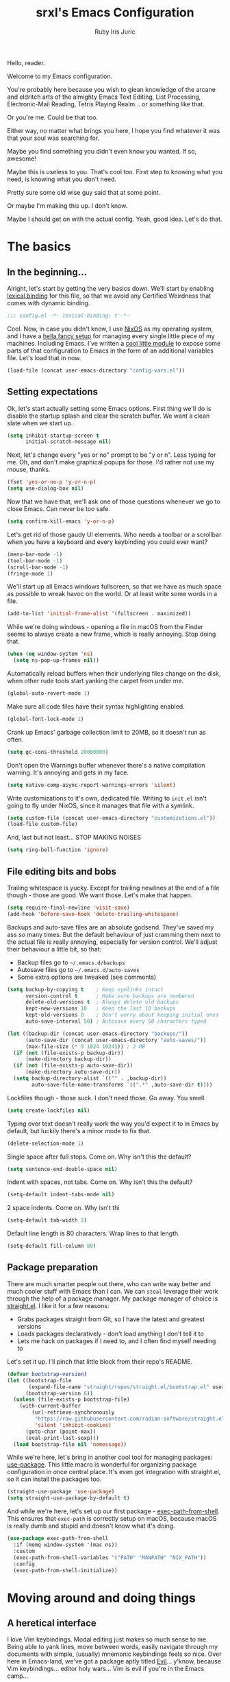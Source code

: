 #+title: srxl's Emacs Configuration
#+author: Ruby Iris Juric
#+email: ruby@srxl.me
#+description: My personal Emacs configuration, as a Literate Org-Mode document
#+startup: overview indent
#+property: header-args :noweb no-export

Hello, reader.

Welcome to my Emacs configuration.

You're probably here because you wish to glean knowledge of the arcane and eldritch arts of the almighty Emacs Text Editing, List Processing, Electronic-Mail Reading, Tetris Playing Realm... or something like that.

Or you're me. Could be that too.

Either way, no matter what brings you here, I hope you find whatever it was that your soul was searching for.

Maybe you find something you didn't even know you wanted. If so, awesome!

Maybe this is useless to you. That's cool too. First step to knowing what you need, is knowing what you don't need.

Pretty sure some old wise guy said that at some point.

Or maybe I'm making this up. I don't know.

Maybe I should get on with the actual config. Yeah, good idea. Let's do that.

* The basics
** In the beginning...
Alright, let's start by getting the very basics down. We'll start by enabling [[https://www.gnu.org/software/emacs/manual/html_node/elisp/Lexical-Binding.html][lexical binding]] for this file, so that we avoid any Certified Weirdness that comes with dynamic binding.
#+begin_src emacs-lisp :tangle yes
  ;;; config.el -*- lexical-binding: t -*-
#+end_src

Cool. Now, in case you didn't know, I use [[https://nixos.org/][NixOS]] as my operating system, and I have a [[https://github.com/Sorixelle/dotfiles/][hella fancy setup]] for managing every single little piece of my machines. Including Emacs. I've written a [[https://github.com/Sorixelle/dotfiles/blob/master/home/modules/emacs.nix][cool little module]] to expose some parts of that configuration to Emacs in the form of an additional variables file. Let's load that in now.
#+begin_src emacs-lisp :tangle yes
  (load-file (concat user-emacs-directory "config-vars.el"))
#+end_src

** Setting expectations
Ok, let's start actually setting some Emacs options. First thing we'll do is disable the startup splash and clear the scratch buffer. We want a clean slate when we start up.
#+begin_src emacs-lisp :tangle yes
  (setq inhibit-startup-screen t
        initial-scratch-message nil)
#+end_src

Next, let's change every "yes or no" prompt to be "y or n". Less typing for me. Oh, and don't make graphical popups for those. I'd rather not use my mouse, thanks.
#+begin_src emacs-lisp :tangle yes
  (fset 'yes-or-no-p 'y-or-n-p)
  (setq use-dialog-box nil)
#+end_src

Now that we have that, we'll ask one of those questions whenever we go to close Emacs. Can never be too safe.
#+begin_src emacs-lisp :tangle yes
  (setq confirm-kill-emacs 'y-or-n-p)
#+end_src

Let's get rid of those gaudy UI elements. Who needs a toolbar or a scrollbar when you have a keyboard and every keybinding you could ever want?
#+begin_src emacs-lisp :tangle yes
  (menu-bar-mode -1)
  (tool-bar-mode -1)
  (scroll-bar-mode -1)
  (fringe-mode 1)
#+end_src

We'll start up all Emacs windows fullscreen, so that we have as much space as possible to wreak havoc on the world. Or at least write some words in a file.
#+begin_src emacs-lisp :tangle yes
  (add-to-list 'initial-frame-alist '(fullscreen . maximized))
#+end_src

While we're doing windows - opening a file in macOS from the Finder seems to always create a new frame, which is really annoying. Stop doing that.
#+begin_src emacs-lisp :tangle yes
  (when (eq window-system 'ns)
    (setq ns-pop-up-frames nil))
#+end_src

Automatically reload buffers when their underlying files change on the disk, when other rude tools start yanking the carpet from under me.
#+begin_src emacs-lisp :tangle yes
  (global-auto-revert-mode 1)
#+end_src

Make sure all code files have their syntax highlighting enabled.
#+begin_src emacs-lisp :tangle yes
  (global-font-lock-mode 1)
#+end_src

Crank up Emacs' garbage collection limit to 20MB, so it doesn't run as often.
#+begin_src emacs-lisp :tangle yes
  (setq gc-cons-threshold 20000000)
#+end_src

Don't open the Warnings buffer whenever there's a native compilation warning. It's annoying and gets in my face.
#+begin_src emacs-lisp :tangle yes
  (setq native-comp-async-report-warnings-errors 'silent)
#+end_src

Write customizations to it's own, dedicated file. Writing to =init.el= isn't going to fly under NixOS, since it manages that file with a symlink.
#+begin_src emacs-lisp :tangle yes
  (setq custom-file (concat user-emacs-directory "customizations.el"))
  (load-file custom-file)
#+end_src

And, last but not least... STOP MAKING NOISES
#+begin_src emacs-lisp :tangle yes
  (setq ring-bell-function 'ignore)
#+end_src

** File editing bits and bobs
Trailing whitespace is yucky. Except for trailing newlines at the end of a file though - those are good. We want those. Let's make that happen.
#+begin_src emacs-lisp :tangle yes
  (setq require-final-newline 'visit-save)
  (add-hook 'before-save-hook 'delete-trailing-whitespace)
#+end_src

Backups and auto-save files are an absolute godsend. They've saved my ass /so/ many times. But the default behaviour of just cramming them next to the actual file is really annoying, especially for version control. We'll adjust their behaviour a little bit, so that:

- Backup files go to =~/.emacs.d/backups=
- Autosave files go to =~/.emacs.d/auto-saves=
- Some extra options are tweaked (see comments)
#+begin_src emacs-lisp :tangle yes
  (setq backup-by-copying t    ; Keep symlinks intact
        version-control t      ; Make sure backups are numbered
        delete-old-versions t  ; Always delete old backups
        kept-new-versions 10   ; Keep the last 10 backups
        kept-old-versions 0    ; Don't worry about keeping initial ones
        auto-save-interval 50) ; Autosave every 50 characters typed

  (let ((backup-dir (concat user-emacs-directory "backups/"))
        (auto-save-dir (concat user-emacs-directory "auto-saves/"))
        (max-file-size (* 5 1024 1024))) ; 2 MB
    (if (not (file-exists-p backup-dir))
        (make-directory backup-dir))
    (if (not (file-exists-p auto-save-dir))
        (make-directory auto-save-dir))
    (setq backup-directory-alist `(("" . ,backup-dir))
          auto-save-file-name-transforms `((".*" ,auto-save-dir t))))
#+end_src

Lockfiles though - those suck. I don't need those. Go away. You smell.
#+begin_src emacs-lisp :tangle yes
  (setq create-lockfiles nil)
#+end_src

Typing over text doesn't really work the way you'd expect it to in Emacs by default, but luckily there's a minor mode to fix that.
#+begin_src emacs-lisp :tangle yes
  (delete-selection-mode 1)
#+end_src

Single space after full stops. Come on. Why isn't this the default?
#+begin_src emacs-lisp :tangle yes
  (setq sentence-end-double-space nil)
#+end_src

Indent with spaces, not tabs. Come on. Why isn't this the default?
#+begin_src emacs-lisp :tangle yes
  (setq-default indent-tabs-mode nil)
#+end_src

2 space indents. Come on. Why isn't thi
#+begin_src emacs-lisp :tangle yes
  (setq-default tab-width 2)
#+end_src

Default line length is 80 characters. Wrap lines to that length.
#+begin_src emacs-lisp :tangle yes
  (setq-default fill-column 80)
#+end_src

** Package preparation
There are much smarter people out there, who can write way better and much cooler stuff with Emacs than I can. We can ~steal~ leverage their work through the help of a package manager. My package manager of choice is [[https://github.com/raxod502/straight.el][straight.el]]. I like it for a few reasons:

- Grabs packages straight from Git, so I have the latest and greatest versions
- Loads packages declaratively - don't load anything I don't tell it to
- Lets me hack on packages if I need to, and I often find myself needing to

Let's set it up. I'll pinch that little block from their repo's README.
#+begin_src emacs-lisp :tangle yes
  (defvar bootstrap-version)
  (let ((bootstrap-file
         (expand-file-name "straight/repos/straight.el/bootstrap.el" user-emacs-directory))
        (bootstrap-version 6))
    (unless (file-exists-p bootstrap-file)
      (with-current-buffer
          (url-retrieve-synchronously
           "https://raw.githubusercontent.com/radian-software/straight.el/develop/install.el"
           'silent 'inhibit-cookies)
        (goto-char (point-max))
        (eval-print-last-sexp)))
    (load bootstrap-file nil 'nomessage))
#+end_src

While we're here, let's bring in another cool tool for managing packages: [[https://github.com/jwiegley/use-package][use-package]]. This little macro is wonderful for organizing package configuration in once central place. It's even got integration with straight.el, so it can install the packages too.
#+begin_src emacs-lisp :tangle yes
  (straight-use-package 'use-package)
  (setq straight-use-package-by-default t)
#+end_src

And while we're here, let's set up our first package - [[https://github.com/purcell/exec-path-from-shell][exec-path-from-shell]]. This ensures that =exec-path= is correctly setup on macOS, because macOS is really dumb and stupid and doesn't know what it's doing.
#+begin_src emacs-lisp :tangle yes
  (use-package exec-path-from-shell
    :if (memq window-system '(mac ns))
    :custom
    (exec-path-from-shell-variables '("PATH" "MANPATH" "NIX_PATH"))
    :config
    (exec-path-from-shell-initialize))
#+end_src

* Moving around and doing things
** A heretical interface
I love Vim keybindings. Modal editing just makes so much sense to me. Being able to yank lines, move between words, easily navigate through my documents with simple, (usually) mnemonic keybindings feels so nice. Over here in Emacs-land, we've got a package aptly titled [[https://github.com/emacs-evil/evil][Evil]]... y'know, because Vim keybindings... editor holy wars... Vim is evil if you're in the Emacs camp...

Meh, whatever. Let's get it set up.
#+begin_src emacs-lisp :tangle yes
  (use-package evil
    :init
    <<EVIL-INIT>>
    :config
    <<EVIL-CONFIG>>)
#+end_src

First thing that needs to be done, is enabling =evil-mode=. That'll get us all our keybindings active.
#+begin_src emacs-lisp :noweb-ref EVIL-CONFIG
  (evil-mode 1)
#+end_src

We'll also add [[https://github.com/emacs-evil/evil-collection][evil-collection]], which extends Evil's keybindings to a few other modes and extra packages.
#+begin_src emacs-lisp :tangle yes
  (use-package evil-collection
    :config
    (evil-collection-init)
    <<EVILCOLLECTION-CONFIG>>)
#+end_src

But first - evil-collection requires =evil-want-keybinding= to be set to =nil= before Evil is loaded.
#+begin_src emacs-lisp :noweb-ref EVIL-INIT
  (setq evil-want-keybinding nil)
#+end_src

Tell evil-collection NOT to eat my =TAB= binding in Outline mode (and Org mode by extension).
#+begin_src emacs-lisp :noweb-ref EVILCOLLECTION-CONFIG
  (setq evil-collection-outline-bind-tab-p t)
#+end_src

** Managing the keyboard buttons
The keyboard is the best interface to Emacs. Keybindings can do everything. Although, managing keybindings can be a bit tricky. Luckily, [[https://github.com/noctuid/general.el][general.el]] has us covered there. General provides a nice interface for managing keybindings, especially when it comes to things like enabling bindings only in certain Evil states.
#+begin_src emacs-lisp :tangle yes
  (use-package general)
#+end_src

We're going to use the same =SPC= leader key pattern that Emacs frameworks like Doom and Spacemacs use - I'm a fan of it, makes things really easy to access while working in a project buffer. Less having to hold =C-whatever= as well, which is always nice. Using General, which we setup earlier, we can make a /definer/ function, that acts as a shortcut to adding keys under a prefix, and in specific Evil states.
#+begin_src emacs-lisp :tangle yes
  (general-create-definer srxl/def-leader-key
    :states '(normal motion emacs)
    :prefix "SPC"
    :prefix-map 'srxl/leader-key-map)
#+end_src

One thing to note though - Evil's motion state defines =SPC= as moving point forward, which conflicts with this leader key definition. We'll have to remove that before we can get anywhere.
#+begin_src emacs-lisp :tangle yes
  (general-unbind 'motion "SPC")
#+end_src

Finding all these keybindings can be a pain. Luckily we have [[https://github.com/justbur/emacs-which-key][which-key]] to help us with that. It shows us a list of all avaliable commands when we hit a prefix, such as =C-c=. Useful for identifying just what the hell the "switch buffer" command is. Was is =C-c C-b=? =C-c b=? Some other insane combination? I don't know, you tell me.
#+begin_src emacs-lisp :tangle yes
  (use-package which-key
    :config
    (which-key-mode 1))
#+end_src

** Window navigation
Why should I limit myself to just one file at a time? Why not view as many as I want? That's what windows are for. Not to be confused with the frame (ie. the Emacs application window), windows subdivide the screen into multiple sections, each displaying it's own buffer.

For most window operations, Evil already has us covered, with a bunch of useful keybindings tucked away under =C-w=. But that's not enough for me. A multi-key =C-w=-prefixed action can get a bit annoying when traversing across a few windows. =ace-window= is a tool that comes in really handy for these situations - when you activate it, it numbers every window, and you just need to press that number to jump to that window. Simple simple. We'll bind it to =SPC w=.
#+begin_src emacs-lisp :tangle yes
  (use-package ace-window
    :config
    (srxl/def-leader-key
      "w" '(ace-window :wk "Switch window")))
#+end_src

And now that we have window management down, we also should have a good way to change their buffers. =SPC b= will do just fine for that - we'll even use the Counsel-enhanced version (we'll get to what Counsel is in a moment...) which previews the buffer as we flip through the list.
#+begin_src emacs-lisp :tangle yes
  (srxl/def-leader-key
    "b" '(counsel-switch-buffer :wk "Switch buffer"))
#+end_src

** Searching and completing and filtering and
So, you expect me to just hit =M-x=, and know the exact name of the thing I'm looking for? Yeah, alright. I'm clueless. I don't know what things are called. Besides, even if I did, that's way too much typing. If only there was an autocompletion framework out there to make this easier...

Ok, ok. It's called [[https://github.com/abo-abo/swiper#ivy][Ivy]]. And [[https://github.com/abo-abo/swiper#counsel][Counsel]]. These two packages together give me a really nice, simple and lightweight autocompletion system for any =completing-read= task I may need.
#+begin_src emacs-lisp :tangle yes
  (use-package ivy
    :after flx
    :config
    (ivy-mode 1)
    <<IVY-CONFIG>>)

  (use-package counsel
    :after ivy
    :config
    (counsel-mode 1)
    <<COUNSEL-CONFIG>>)
#+end_src

Include recently accessed files in =ivy-switch-buffer= results.
#+begin_src emacs-lisp :noweb-ref IVY-CONFIG
  (setq ivy-use-virtual-buffers t)
#+end_src

Show the amount of avaliable completions in [square braces], because I like the look of it.
#+begin_src emacs-lisp :noweb-ref IVY-CONFIG
  (setq ivy-count-format "[%d] ")
#+end_src

Fuzzy search! Ivy leverages [[https://github.com/lewang/flx][flx]] to help sort the results in a meaningful way. Don't fuzzy search in =swiper= though, that gets really unusable.
#+begin_src emacs-lisp :noweb-ref IVY-CONFIG
  (setq ivy-re-builders-alist '((swiper . ivy--regex-plus)
                                (t . ivy--regex-fuzzy)))
#+end_src
#+begin_src emacs-lisp :tangle yes
  (use-package flx)
#+end_src

No initial search value - I don't always want ^ at the start of my searches.
#+begin_src emacs-lisp :noweb-ref IVY-CONFIG
  (setq ivy-initial-inputs-alist nil)
#+end_src

Rebind a couple of keys I think are pretty clunky in Ivy:
- =ivy-immediate-done= :: from =C-M-j= to =S-RET=
- =ivy-dispatching-done= :: from =M-o= to =C-RET=
#+begin_src emacs-lisp :noweb-ref IVY-CONFIG
  (general-def 'ivy-minibuffer-map
    "S-<return>" 'ivy-immediate-done
    "C-<return>" 'ivy-dispatching-done)
#+end_src

Also rebind =/= to =counsel-grep-or-swiper=. It's a really nice interface for searching files.
#+begin_src emacs-lisp :noweb-ref COUNSEL-CONFIG
  (general-def '(normal motion)
    "/" 'counsel-grep-or-swiper)
#+end_src

* ✨aesthetics✨
If I'm going to use Emacs as much as I do, I want to use something that's actually nice to look at. Default Emacs might be nice to some people... but not to me. Time to fix that up.

** Pretty letters
We'll start off by setting some nicer fonts. That's one of the things that's a part of my NixOS config, so we'll read the variables set from there.
#+begin_src emacs-lisp :tangle yes
  (add-to-list 'default-frame-alist `(font . ,(concat srxl/font-family-monospace " " srxl/font-size-monospace)))
  (set-face-attribute 'variable-pitch nil :family srxl/font-family-ui :height srxl/font-size-ui)
  (set-face-attribute 'fixed-pitch nil :family srxl/font-family-monospace :height (* 10 (string-to-number srxl/font-size-monospace)))
#+end_src

We're also going to define a face for a serif font. This'll get used later, for stuff like Org mode.
#+begin_src emacs-lisp :tangle yes
  (defface serif
    `((t (:inherit variable-pitch :family ,srxl/font-family-serif :height ,srxl/font-size-serif)))
    "Serif font.")
#+end_src

Make sure emoji get the full colour treatment on Linux.
#+begin_src emacs-lisp :tangle yes
  (when (not (memq window-system '(mac ns)))
    (set-fontset-font t 'emoji "Noto Color Emoji"))
#+end_src

** Pretty colours
Default emacs burns my eyes. /hiss/. I'll take a nicer theme, thanks.

[[https://github.com/hlissner/emacs-doom-themes][doom-themes]] has a bunch of good ones. Implementations for basically every common colour scheme under the sun like Monokai, Solarized, Dracula, and then some.
#+begin_src emacs-lisp :tangle yes
  (use-package all-the-icons)
  (use-package doom-themes
    :config
    <<DOOMTHEMES-CONFIG>>)
#+end_src

[[https://github.com/protesilaos/modus-themes][modus-themes]] also has some really nice themes that I sometimes use. It's shipped default in Emacs, but the very latest changes bring in some cool stuff that aren't upstreamed yet in all but the very bleeding edge of Emacs. So we'll pull down the latest version, just to be safe.
#+begin_src emacs-lisp :tangle yes
  (use-package modus-themes)
#+end_src

[[https://github.com/catppuccin/emacs][Catppuccin]] is another really nice one.
#+begin_src emacs-lisp :tangle yes
  (use-package catppuccin-theme)
#+end_src

But which one do I use? That's defined in my NixOS configuration. Go check that out if you really wanna know. In any case, it'll get enabled here.
#+begin_src emacs-lisp :tangle yes
  (load-theme srxl/theme-name t)
#+end_src

The tree-sitter modes have an option to set the amount of different things to colorize. I think it looks best with that setting cranked all the way up.
#+begin_src emacs-lisp :tangle yes
  (setq treesit-font-lock-level 4)
#+end_src

** Pretty modeline
The mode line in Emacs is that little line at the bottom of the window that has all the status stuff, like filename... uh... man, the default mode line doesn't really have a lot of useful stuff in it, huh? Hmm.

I'm far too lazy to write my own mode line. Luckily, multiple people have done it for me, and I just need to pick the one I like. And I like [[https://github.com/seagle0128/doom-modeline][doom-modeline]]. It's got everything I could possibly want in a modeline, and it looks cool to boot. Let's get it going.
#+begin_src emacs-lisp :tangle yes
  (use-package nerd-icons)
  (use-package doom-modeline
    :config
    <<DOOMLINE-CONFIG>>)
#+end_src

Make the modeline nice and thick.
#+begin_src emacs-lisp :noweb-ref DOOMLINE-CONFIG
  (setq doom-modeline-height 32)
#+end_src

Enable =column-number-mode= so that we can get column number displayed in the modeline, along with the line number.
#+begin_src emacs-lisp :noweb-ref DOOMLINE-CONFIG
  (column-number-mode 1)
#+end_src

And enable =display-time-mode= for a clock in there as well.
#+begin_src emacs-lisp :noweb-ref DOOMLINE-CONFIG
  (display-time-mode 1)
#+end_src

And activate.
#+begin_src emacs-lisp :noweb-ref DOOMLINE-CONFIG
  (doom-modeline-mode 1)
#+end_src

* Emacs, my favourite word processor
[[https://orgmode.org/][org-mode]] might just be one of the most amazing programs ever made. Like, seriously. This thing is amazing. It's a markup language, a todo list, a calendar, a spreadsheet, Jupyter Notebook on sterioids... I could keep going on here, but that's probably not what you're here for. You're here to see me configure this delightful thing. And I'm not about to waste anymore time.
#+begin_src emacs-lisp :tangle yes
  (use-package org
    :config
    <<ORG-CONFIG>>)
#+end_src

** Making documents look pretty
Monospaced text just doesn't quite do org-mode justice. This isn't code (well, not entirely) - it's a document! Let's make it look like one by using a fancy serif font. Check the NixOS config for which specific one it is.
#+begin_src emacs-lisp :noweb-ref ORG-CONFIG
  (add-hook 'org-mode-hook (lambda () (progn
                                        (setq-local buffer-face-mode-face 'variable-pitch)
                                        (buffer-face-mode 1))))
#+end_src

Code should probably still be monospace though. That makes sense.
#+begin_src emacs-lisp :noweb-ref ORG-CONFIG
  (set-face-attribute 'org-block nil :inherit 'fixed-pitch)
  (set-face-attribute 'org-verbatim nil :inherit 'fixed-pitch)
#+end_src

So should tables, otherwise they look all ugly and misaligned.
#+begin_src emacs-lisp :noweb-ref ORG-CONFIG
  (set-face-attribute 'org-table nil :inherit 'fixed-pitch)
#+end_src

Make headings look a little prettier with [[https://github.com/sabof/org-bullets][org-bullets]].
#+begin_src emacs-lisp :tangle yes
  (use-package org-bullets
    :hook (org-mode . org-bullets-mode))
#+end_src

And make them a bit more distinct at each level, by setting different sizes for them.
#+begin_src emacs-lisp :noweb-ref ORG-CONFIG
  (set-face-attribute 'org-document-title nil :height 1.5)
  (set-face-attribute 'org-level-1 nil :height 1.5)
  (set-face-attribute 'org-level-2 nil :height 1.25)
  (set-face-attribute 'org-level-3 nil :height 1.125)
  (set-face-attribute 'org-level-4 nil :height 1.1)
#+end_src

Sometimes, lines get pretty long in Org documents. Visual Line mode will make sure they wrap around and don't fly way off the edge of the screen.
#+begin_src emacs-lisp :noweb-ref ORG-CONFIG
  (add-hook 'org-mode-hook 'visual-line-mode)
#+end_src

Enable visual indentation when viewing files, for a little extra visual separation between headers.
#+begin_src emacs-lisp :noweb-ref ORG-CONFIG
  (setq org-startup-indented t)
#+end_src

Don't worry about showing the symbols around things like *bold*, /italic/ or =inline code=.
#+begin_src emacs-lisp :noweb-ref ORG-CONFIG
  (setq org-hide-emphasis-markers t)
#+end_src

But add a function and a keybinding to toggle them, in case we want them.
#+begin_src emacs-lisp :noweb-ref ORG-CONFIG
  (defun srxl/org-toggle-emphasis-markers ()
    "Toggle the visibility of emphasis markers in Org mode buffers."
    (interactive)
    (setq org-hide-emphasis-markers (not org-hide-emphasis-markers))
    (font-lock-fontify-buffer))

  ;; TODO: finalize binding
  (general-def 'org-mode-map
    "C-c t" 'srxl/org-toggle-emphasis-markers)
#+end_src

doom-themes from earlier includes some stuff to tidy up Org visuals a little bit.
#+begin_src emacs-lisp :noweb-ref DOOMTHEMES-CONFIG
  (doom-themes-org-config)
#+end_src

** Editing trickery
As part of writing these documents, I create a lot of emacs-lisp source blocks in Org. Like, a lot. A faster way to create those is definitely in order. Luckily, =org-structure-template-alist= comes in handy for us to add whatever shortcust we want for producing blocks. Let's add a shortcut for making an emacs-lisp source block.
#+begin_src emacs-lisp :noweb-ref ORG-CONFIG
  (add-to-list 'org-structure-template-alist '("el" . "src emacs-lisp"))
#+end_src

To make things even faster, we can use Org Tempo to summon a block, just by typing =<el= and hitting TAB.
#+begin_src emacs-lisp :noweb-ref ORG-CONFIG
  (require 'org-tempo)
#+end_src

** Keeping notes and tracking knowledge
With Org documents being such a great way to structure text, why not use them to create my own personal wiki? Just have a bunch of notes on whatever subject I can pull up to reference and add to any time I want. Sounds great to me. We can use [[https://orgroam.com][org-roam]] to facilitate this - it creates a database of Org documents that can be linked together and easily sorted by topic.
#+begin_src emacs-lisp :tangle yes
  (use-package org-roam
    :straight nil
    :config
    <<ORG-ROAM-CONFIG>>)
#+end_src

We need a directory to stash all our notes away in, so let's make sure that exists and tell org-roam what it is.
#+begin_src emacs-lisp :noweb-ref ORG-ROAM-CONFIG
  (if (not (file-exists-p srxl/roam-dir))
      (make-directory srxl/roam-dir))
  (setq org-roam-directory srxl/roam-dir)
#+end_src

There's some periodic jobs that need to be run to ensure the org-roam database is kept up to date - =org-roam-db-autosync-mode= will make sure those fire off when they need to.
#+begin_src emacs-lisp :noweb-ref ORG-ROAM-CONFIG
  (org-roam-db-autosync-mode)
#+end_src

There's no keybindings by default. We probably want some.
#+begin_src emacs-lisp :noweb-ref ORG-ROAM-CONFIG
  (srxl/def-leader-key
    "n f" '(org-roam-node-find :wk "Find node")
    "n l" '(org-roam-node-insert :wk "Insert link to node")
    "n c" '(org-roam-capture :wk "Capture node"))
#+end_src

* Emacs, my favourite email client
Email is so cool. It's such a ubiquitous way to communicate with people. Everyone has an email address. I have an email address. I also have an Emacs. Why don't I put the E-Mail in the E-Macs? Sounds like a no brainer to me. mu4e, let's do it.

We've got =:straight nil= in this one because mu4e comes with the mu package, not from some external package repo. We don't want straight trying to pull down whatever it finds in repos, we just want to make it look in the existing load path.
#+begin_src emacs-lisp :tangle yes
  (use-package mu4e
    :if srxl/use-mu4e
    :straight nil
    :config
    <<MU4E-CONFIG>>)
#+end_src

We'll set =user-mail-address= so things know to use the right email. That email comes from my NixOS configuration.
#+begin_src emacs-lisp :noweb-ref MU4E-CONFIG
  (setq user-mail-address srxl/email)
#+end_src

I use =mbsync= to copy my emails from IMAP to a Maildir directory, so we'll setup mu4e to use that.
#+begin_src emacs-lisp :noweb-ref MU4E-CONFIG
  (setq mu4e-get-mail-command "mbsync -a"
        mu4e-change-filenames-when-moving t)
#+end_src

Make sure mu4e points itself at the right folder names for standard email folders.
#+begin_src emacs-lisp :noweb-ref MU4E-CONFIG
  (setq mu4e-sent-folder "/Sent"
        mu4e-drafts-folder "/Drafts"
        mu4e-trash-folder "/Trash"
        mu4e-refile-folder "/Archive")
#+end_src

Synchronize my emails automatically every 5 minutes.
#+begin_src emacs-lisp :noweb-ref MU4E-CONFIG
  (setq mu4e-update-interval (* 5 60))
#+end_src

And a keybind to quickly pop open the client.
#+begin_src emacs-lisp :noweb-ref MU4E-CONFIG
  (srxl/def-leader-key
    "e" '(mu4e :wk "Email"))
#+end_src
* Emacs, my favourite IDE
Yeah, this is the one everyone knows Emacs for. Code editor! That's the main one everyone uses Emacs for. And for good reason - it does a damn good job of editing code. Although, it does need a little assistance to get it off the ground in that regard. Let's give it a hand.

** General
First, a few general bits and pieces that we want to have when editing code.

Show line numbers in all code files. Pretty much every programming mode derives from =prog-mode=, so we can hook into that.
#+begin_src emacs-lisp :tangle yes
  (add-hook 'prog-mode-hook (lambda () (setq-local display-line-numbers t)))
#+end_src

Keeping things like quotation marks for strings, and parentheses balanced is really important for code edititng. [[https://github.com/Fuco1/smartparens][Smartparens]] is a good option for this. So we'll use it.
#+begin_src emacs-lisp :tangle yes
  (use-package smartparens
    :config
    (require 'smartparens-config)
    (smartparens-global-mode))
#+end_src

Some expansions by default are a little odd. To explain what I mean, I'll demonstrate with a text example, where =|= is the position of the cursor before and after hitting =RET=:

#+begin_example
  {|}
  -----
  {
  |}
#+end_example

It's a little weird, isn't it? I'd expect something a little more like:

#+begin_example
  {|}
  -----
  {
    |
  }
#+end_example

Much more reasonable, yeah? Luckily, we can write a function to fix this for us. Smartparens lets us hook into it's insertions, and trigger functions after them. We'll first write a function that will do the newline insertion and indentation we need.

#+begin_src emacs-lisp :tangle yes
  (defun srxl/newline-indent (&rest _)
    "Insert a newline, and correct surrounding indentation."
    (newline)
    (indent-according-to-mode)
    (forward-line -1)
    (indent-according-to-mode))
#+end_src

Now, we can add another function to fixup this indentation behaviour for the modes and characters we want it in. It'll fire that function we just called after hitting =RET=.

#+begin_src emacs-lisp :tangle yes
  (defun srxl/fix-brace-indentation (mode &rest chars)
    "Adjust Smartparens brace insertion hook for CHARS in MODE."
    (dolist (char chars)
      (sp-local-pair mode char nil :post-handlers '((srxl/newline-indent "RET")))))
#+end_src

** Autocomplete
First off, let's get some autocomplete capability in here. We gotta have that - what's an IDE without autocomplete? Although, this doesn't provide language-specific completions, just the UI for autocompletion. We'll get to that in a bit.

[[https://github.com/minad/corfu][Corfu]] is a super neat little library that builds off =completion-at-point= to provide a nice little autocomplete box. We add the extensions to the load path, since they're not in there by default and we want to use some of them.
#+begin_src emacs-lisp :tangle yes
  (use-package corfu
    :load-path "straight/repos/corfu/extensions"
    :config
    <<CORFU-CONFIG>>)
#+end_src

Like most editors, we want the autocomplete options to appear right after we've finished typing, without a delay.
#+begin_src emacs-lisp :noweb-ref CORFU-CONFIG
  (setq corfu-auto t
        corfu-auto-delay 0
        corfu-auto-prefix 0)
#+end_src

We also want to cycle back to the top of the list if we try to go past the end.
#+begin_src emacs-lisp :noweb-ref CORFU-CONFIG
  (setq corfu-cycle t)
#+end_src

Don't select any completion by default...
#+begin_src emacs-lisp :noweb-ref CORFU-CONFIG
  (setq corfu-preselect-first nil)
#+end_src

...because we want to hit Tab to cycle through completions, and just fill the one we land on.
#+begin_src emacs-lisp :noweb-ref CORFU-CONFIG
  (general-def 'corfu-map
    "TAB" 'corfu-next
    [tab] 'corfu-next
    "S-TAB" 'corfu-previous
    [backtab] 'corfu-previous)
#+end_src

Use fuzzy searching in completions.
#+begin_src emacs-lisp :noweb-ref CORFU-CONFIG
  (add-to-list 'completion-styles 'flex)
#+end_src

Being able to see the documentation of items I've selected is nice. Corfu's built-in popupinfo extension can do that for us.
#+begin_src emacs-lisp :noweb-ref CORFU-CONFIG
  (require 'corfu-popupinfo)
  (add-hook 'corfu-mode-hook 'corfu-popupinfo-mode)
#+end_src

[[https://github.com/jdtsmith/kind-icon][kind-icon]] is another package that will give us little icons next to competions, kinda like how VSCode does it. It looks pretty. I like it.
#+begin_src emacs-lisp :tangle yes
  (use-package kind-icon
    :config
    <<KIND-ICON-CONFIG>>)
#+end_src

Set the default face for icons to be the one corfu uses, so that kind-icon can compute it's background colours correctly.
#+begin_src emacs-lisp :noweb-ref KIND-ICON-CONFIG
  (setq kind-icon-default-face 'corfu-default)
#+end_src

Tell Corfu to use kind-icon.
#+begin_src emacs-lisp :noweb-ref KIND-ICON-CONFIG
  (add-to-list 'corfu-margin-formatters 'kind-icon-margin-formatter)
#+end_src

Aaaaaaaaand enable.
#+begin_src emacs-lisp :noweb-ref CORFU-CONFIG
  (global-corfu-mode 1)
#+end_src

** Project management
When I'm working in projects, having some keybinds and commands to quickly get around and run some local dev servers or whatever is really useful. [[https://docs.projectile.mx/projectile/index.html][Projectile]] gives a whole lot of that.
#+begin_src emacs-lisp :tangle yes
  <<projectile-pre>>
  (use-package projectile
    :config
    <<projectile-config>>
    (projectile-mode 1))
#+end_src

Projectile is able to use ripgrep to search in projects, which is awesome - with the caveat that we need to bring in a supporting package.
#+begin_src emacs-lisp :tangle yes
  (use-package rg
    :after projectile)
#+end_src

And also with the caveat that it needs to run in a POSIX-compliant shell. I use Fish on most of my machines, so that's not gonna fly. We'll make sure Emacs uses a standard shell instead.
#+begin_src emacs-lisp :noweb-ref projectile-pre
  (setq shell-file-name "/bin/sh")
#+end_src

I generally tend to keep all my projects in a single folder. Since that can be different on different machines, it's defined in =config-vars.el=. Giving that path to Projectile can help it to auto-detect projects.
#+begin_src emacs-lisp :noweb-ref projectile-config
  (setq projectile-project-search-path (list srxl/project-dir))
#+end_src

When calling functions that run project commands, like =projectile-compile-project=, Projectile shows the command's output in a Compilation Mode buffer. By default, it doesn't handle ANSI colors correctly, but there's a function we can add to =compilation-filter-hook= to do this for us.
#+begin_src emacs-lisp :noweb-ref projectile-config
  (require 'ansi-color)
  (add-hook 'compilation-filter-hook 'ansi-color-compilation-filter)
#+end_src

And now, keybindings.
#+begin_src emacs-lisp :noweb-ref projectile-config
  (srxl/def-leader-key
    "s" '(projectile-switch-project :wk "Switch project")
    "f" '(projectile-find-file :wk "Find file")
    "x" '(projectile-kill-buffers :wk "Close project")
    "/" '(projectile-ripgrep :wk "Grep project")

    "r" '(:ignore t :wk "Run command...")
    "r b" '(projectile-package-project :wk "Build")
    "r c" '(projectile-compile-project :wk "Compile")
    "r i" '(projectile-install-project :wk "Install")
    "r s" '(projectile-configure-project :wk "Configure")
    "r t" '(projectile-test-project :wk "Test"))
#+end_src

Other bindings will be coming in the following sections.

** File exploring
Next, we'll get outselves a file explorer, by way of [[https://github.com/Alexander-Miller/treemacs][Treemacs]]. It's a fully-featured file tree sidebar, just like you'd have in every IDE.

The project follow mode seems to have some issues with byte compilation, so we won't byte-compile Treemacs.
#+begin_src emacs-lisp :tangle yes
  <<TREEMACS-PRE>>
  (use-package treemacs
    :straight (:build (:not compile))
    :custom
    <<TREEMACS-CUSTOM>>
    :config
    <<TREEMACS-CONFIG>>)
#+end_src

Grab the Evil extensions, otherwise navigating through that tree is gonna be no fun at all.
#+begin_src emacs-lisp :tangle yes
  (use-package treemacs-evil)
#+end_src

Ensure that Treemacs follows the project we're currently in. I don't have much use for the workspaces feature it provides - I prefer to work in one project at a time.
#+begin_src emacs-lisp :noweb-ref TREEMACS-CONFIG
  (treemacs-project-follow-mode 1)
#+end_src

Watch for filesystem changes.
#+begin_src emacs-lisp :noweb-ref TREEMACS-CONFIG
  (treemacs-filewatch-mode 1)
#+end_src

Colour nodes in the tree based on Git status.
#+begin_src emacs-lisp :noweb-ref TREEMACS-CONFIG
  (treemacs-git-mode 'deferred)
#+end_src

Set the default file opening behaviour to open the file in the last visited window.
#+begin_src emacs-lisp :noweb-ref TREEMACS-CUSTOM
  (treemacs-default-visit-action 'treemacs-visit-node-in-most-recently-used-window)
#+end_src

doom-themes has some nice icon themes for Treemacs. We'll use those icons.
#+begin_src emacs-lisp :noweb-ref DOOMTHEMES-CONFIG
  (setq doom-themes-treemacs-theme "doom-atom")
  (doom-themes-treemacs-config)
#+end_src

Bind =SPC .= to toggle Treemacs on and off.
#+begin_src emacs-lisp :noweb-ref TREEMACS-CONFIG
  (srxl/def-leader-key
    "." '(treemacs :wk "Toggle Treemacs"))
#+end_src

I'm not a fan of having Treemacs open all the time. It takes up space when I'm editing files, and I end up using my mouse to navigate between files more often than I'd like when it's left open. To solve this, we'll first define a helper function to close the Treemacs window if it's opened.
#+begin_src emacs-lisp :noweb-ref TREEMACS-PRE
  (defun srxl/close-treemacs-if-open (&rest _)
    "Close the Treemacs window if it is open. Otherwise, do nothing."
    (when-let (win (treemacs-get-local-window))
      (delete-window win)))
#+end_src

Then, we'll add advice to the =treemacs-visit= class of functions, so that the window gets closed when a file is selected. Much cleaner view for code editing.
#+begin_src emacs-lisp :noweb-ref TREEMACS-CONFIG
  (advice-add 'treemacs-visit-node-in-most-recently-used-window :after 'srxl/close-treemacs-if-open)
  (advice-add 'treemacs-visit-node-vertical-split :after 'srxl/close-treemacs-if-open)
  (advice-add 'treemacs-visit-node-horizontal-split :after 'srxl/close-treemacs-if-open)
#+end_src

** Version control
Remember how I said org-mode might be one of the best programs ever made? [[https://magit.vc/][Magit]] is like, tied. At least second place. Magit is, without a doubt, the single most comprehensive Git interface I have ever seen. I haven't found a task I can't do in Magit yet. It's amazing. Seriously, if you use Emacs, and manage Git projects, but aren't using Magit, you're missing out big time.
#+begin_src emacs-lisp :tangle yes
  (use-package magit
    :config
    <<MAGIT-CONFIG>>)
#+end_src

Open the Magit interface with =SPC v=.
#+begin_src emacs-lisp :noweb-ref MAGIT-CONFIG
  (srxl/def-leader-key
    "v" '(magit-status :wk "View Git status"))
#+end_src

Treemacs has some integration with Magit, to get the Git status highlighting of files in sync.
#+begin_src emacs-lisp :tangle yes
  (use-package treemacs-magit
    :after (treemacs magit))
#+end_src

** Integrated terminal
[[https://github.com/akermu/emacs-libvterm][emacs-libvterm]] is probably the most fully-featured terminal emulator out there. It provides a really nice integration experience with Emacs.
#+begin_src emacs-lisp :tangle yes
  (use-package vterm
    :config
    <<VTERM-CONFIG>>)
#+end_src

Use the shell-provided title in the buffer name.
#+begin_src emacs-lisp :noweb-ref VTERM-CONFIG
  (setq vterm-buffer-name-string "vterm (%s)")
#+end_src

[[https://github.com/kyagi/shell-pop-el][shell-pop]] is a tool that gives us a popup terminal that behaves a lot like the integrated one in VSCode.
#+begin_src emacs-lisp :tangle yes
  (use-package shell-pop
    :config
    <<SHELLPOP-CONFIG>>)
#+end_src

Typically, if I'm in a project, I want a terminal to open in the root of that project, not somewhere in the middle of the source code tree. We can write a function to check if we're in a project, and if so, open a project in the project root - otherwise, just use the current =default-directory=.
#+begin_src emacs-lisp :noweb-ref SHELLPOP-CONFIG
  (defun srxl/open-vterm-in-project (&rest args)
    "Create a new vterm buffer, passing ARGS to `vterm'.

  If in a project, start the shell in `projectile-project-root'. Otherwise, start
  it in `default-directory'."
    (let ((default-directory (or (projectile-project-root) default-directory)))
      (apply 'vterm args)))
#+end_src

We'll use that function to open terminal buffers in shell-pop.
#+begin_src emacs-lisp :noweb-ref SHELLPOP-CONFIG
  (custom-set-variables
   '(shell-pop-shell-type '("vterm" "vterm-sp" (lambda () (srxl/open-vterm-in-project "vterm-sp")))))
#+end_src

Don't forget to tell shell-pop to not automatically change to the directory of the buffer we called it from, because that screws with the function we just wrote.
#+begin_src emacs-lisp :noweb-ref SHELLPOP-CONFIG
  (setq shell-pop-autocd-to-working-dir nil)
#+end_src

Since we had to overwrite the default shell during the Projectile setup, we'll need to restore it back to what we want for vterm and shell-pop. If it's defined in =config-vars.el=, we'll use that - otherwise just leave it alone.
#+begin_src emacs-lisp :noweb-ref VTERM-CONFIG
  (when (boundp 'srxl/shell-executable)
    (setq vterm-shell srxl/shell-executable
          shell-pop-term-shell srxl/shell-executable))
#+end_src

Use =SPC t= to open the terminal.
#+begin_src emacs-lisp :noweb-ref SHELLPOP-CONFIG
  (srxl/def-leader-key
    "t" '(shell-pop :wk "Open terminal"))
#+end_src

** Code formatting
Always nice to keep code clean, neat and pretty looking. Running a code formatter on save is what most people do to ensure consistent formatting. [[https://github.com/radian-software/apheleia][Apheleia]] can help us do that in Emacs. Luckily, it's default collection of formatters are exactly what I prefer, so I don't need to worry about configuring it up. Just set and forget. Nice when things work out like that, isn't it?
#+begin_src emacs-lisp :tangle yes
  (use-package apheleia
    :config
    (apheleia-global-mode))
#+end_src

** Language Server Protocol
And now we get to the special sauce - LSP support. [[https://github.com/joaotavora/eglot][Eglot]] is a really cool, language-agnostic package that soups up the facilities Emacs already has for things like autocomplete (=completion-at-point=), jump to definition (=xref-find-definitions=) and diagnostics (=flymake-mode=).
#+begin_src emacs-lisp :tangle yes
  (use-package eglot)
#+end_src

If Eglot started successfully, enable flymake for the buffer.
#+begin_src emacs-lisp :tangle yes
  (add-hook 'eglot-server-initialized-hook 'flymake-mode)
#+end_src

** Direnv integration
[[https://direnv.net/][Direnv]] is a really useful tool for setting environments per directory. It's a total godsend when working with Nix projects, since it means I can just =cd= into a directory and get that shell right away. =direnv-mode= provides that functionality for Emacs itself, so that it can call out to programs in a Nix shell. As a heavy Nix user, I can't live without it.
#+begin_src emacs-lisp :tangle yes
  (use-package direnv
    :config
    (direnv-mode))
#+end_src

** Languages
Now for all the language specific fun.

*** Nix
I use [[https://nixos.org/][Nix]] and NixOS extensively. Being able to declaratively manage system configurations, project environments, and even remote systems is just /so damn good/. I spend a lot of time editing Nix expressions as a result, so we should make sure Emacs gives me a good editing experience here.

[[https://github.com/NixOS/nix-mode][nix-mode]] provides syntax highlighting for Nix files. We'll also make sure Eglot gets enabled for them.
#+begin_src emacs-lisp :tangle yes
  (use-package nix-mode
    :mode "\\.nix\\'"
    :hook (nix-mode . eglot-ensure)
    :config
    (srxl/fix-brace-indentation 'nix-mode "{" "(" "["))
#+end_src

*** Web Markup
Emacs ships some basic tree-sitter powered modes for HTML and CSS. We'll make sure those are getting used.
#+begin_src emacs-lisp :tangle yes
  (add-to-list 'auto-mode-alist '("\\.html\\'" . html-ts-mode))
  (add-hook 'html-ts-mode-hook 'eglot-ensure)

  (add-to-list 'auto-mode-alist '("\\.css\\'" . css-ts-mode))
  (add-hook 'css-ts-mode-hook 'eglot-ensure)
  (srxl/fix-brace-indentation 'css-ts-mode "{")
#+end_src

That's the basics covered, but there's a lot of languages used on the web. Less, Sass, the infinite amount of templating frameworks every server-side MVC framework they just had to have their own one for... Surely we can't support them all, right? Maybe not all, but [[https://web-mode.org/][web-mode]] supports a hell of a lot of them.
#+begin_src emacs-lisp :tangle yes
  (use-package web-mode
    :mode ("\\.\\(?:le\\|sa\\|sc\\)ss\\'")
    :config
    <<WEB-CONFIG>>)
#+end_src

Make sure they use 2 space indentation.
#+begin_src emacs-lisp :noweb-ref WEB-CONFIG
  (setq web-mode-markup-indent-offset 2
        web-mode-css-indent-offset 2
        web-mode-code-indent-offset 2
        web-mode-style-padding 2
        web-mode-script-padding 2)
#+end_src

*** Javascript and Typescript
The lingua franca of the web. Like it or not, it's what we're stuck with, so we're gonna have to use it.

**** Javascript
For Javascript: js-ts-mode. It's built-in, and has everything we need for both plain-old Javascript and JSX files. The JS-TS part sounds a bit confusing, but TS stands for tree-sitter here, not TypeScript.
#+begin_src emacs-lisp :tangle yes
  (add-to-list 'auto-mode-alist '("\\.[mc]?jsx?\\'" . js-ts-mode))
#+end_src

Make sure LSP is running is JS buffers.
#+begin_src emacs-lisp :tangle yes
  (add-hook 'js-ts-mode-hook 'eglot-ensure)
#+end_src

Add that Smartparens brace fix we defined earlier.
#+begin_src emacs-lisp :tangle yes
  (srxl/fix-brace-indentation 'js-ts-mode "{" "(" "[")
#+end_src

**** Typescript
Just like with Javascript, we've got the built-in =typescript-ts-mode= for Typescript files, and =tsx-ts-mode= for TSX. Setup works just like in JS land.
#+begin_src emacs-lisp :tangle yes
  (add-to-list 'auto-mode-alist '("\\.ts\\'" . typescript-ts-mode))
  (add-to-list 'auto-mode-alist '("\\.tsx\\'" . tsx-ts-mode))

  (add-hook 'typescript-ts-mode-hook 'eglot-ensure)
  (add-hook 'tsx-ts-mode-hook 'eglot-ensure)

  (srxl/fix-brace-indentation 'typescript-ts-mode "{" "(" "[")
  (srxl/fix-brace-indentation 'tsx-ts-mode "{" "(" "[")
#+end_src

**** JS Frameworks
Some JS frameworks are special and have their own file types. Time to get those set up as well, I guess.

***** Vue
For Vue - [[https://github.com/AdamNiederer/vue-mode][vue-mode]]. Particularly, a fork of it that fixes support for Vue 3's =<script setup>=. Hopefully [[https://github.com/AdamNiederer/vue-mode/pull/115][the PR]] gets merged soon, but considering the commit history on that repo... I'm not holding my breath.
#+begin_src emacs-lisp :tangle yes
  (use-package vue-mode
    :mode "\\.vue\\'"
    :straight (vue-mode :type git :host github :repo "garyo/vue-mode" :branch "script-setup-support")
    :config
    <<VUE-CONFIG>>)
#+end_src

Get rid of that annoying background face. It's a byproduct of mmm-mode, which vue-mode uses to provide syntax highlighting for the different language sections of a Vue component.
#+begin_src emacs-lisp :noweb-ref VUE-CONFIG
  (add-hook 'mmm-mode-hook (lambda ()
                             (set-face-background 'mmm-default-submode-face nil)))
#+end_src

Setup LSP support using Volar. Annoyingly, Volar is a bit of a special language server, and need some extra configuration on Eglot's side to get going. I'll upstream all this to Eglot soon, don't worry.
#+begin_src emacs-lisp :noweb-ref VUE-CONFIG
  (defclass eglot-volar (eglot-lsp-server) ()
    :documentation "Volar Language Server for Vue")

  (cl-defmethod eglot-initialization-options ((server eglot-volar))
    "Required initialization options for Volar"
    `(:typescript
      (:serverPath ,(expand-file-name (concat (project-root (project-current)) "node_modules/typescript/lib/tsserverlibrary.js")))
      :languageFeatures
      (:references
       t
       :definition t
       :typeDefinition t
       :hover t
       :rename t
       :signatureHelp t
       :completion (:defaultTagNameCase "both" :defaultAttrNameCase "kebabCase")
       :documentHighlight t
       :workspaceSymbol t
       :codeAction t
       :diagnostics t)
      :documentFeatures
      (:documentSymbol t)))

  (add-to-list 'eglot-server-programs '(vue-mode . (eglot-volar "volar-server" "--stdio")))
#+end_src

***** Svelte
For Svelte, we'll just use web-mode. Told you it supports a hell of a lot of template languages. We'll do a similar thing we did for JSX/TSX so that we can distinguish a Svelte file from any old web-mode file.
#+begin_src emacs-lisp :tangle yes
  (define-derived-mode svelte-mode web-mode "Svelte")
  (add-to-list 'auto-mode-alist '("\\.svelte\\'" . svelte-mode))
#+end_src

And LSP setup.
#+begin_src emacs-lisp :tangle yes
  (add-hook 'svelte-mode-hook 'eglot-ensure)
  (add-to-list 'eglot-server-programs '(svelte-mode . ("svelteserver" "--stdio")))
#+end_src

*** BEAM (Erlang/Elixir)
The land of just letting it fail.

**** Elixir
Erlang with a modern flair.

#+begin_src emacs-lisp :tangle yes
  (add-to-list 'auto-mode-alist '("\\.exs?\\'" . elixir-ts-mode))
  (add-to-list 'auto-mode-alist '("mix\\.lock\\'" . elixir-ts-mode))

  (add-hook 'elixir-ts-mode-hook 'eglot-ensure)
#+end_src

Nix's packaged Elixir language server renames the binary to a much more sane =elixir-ls= instead of the weird =language-server.sh=. We'll need to let Eglot know about that difference though.
#+begin_src emacs-lisp :tangle yes
  (add-to-list 'eglot-server-programs '(elixir-ts-mode "elixir-ls"))
#+end_src

A few Elixir frameworks like Phoenix use HEEx, an Elixir-based HTML templating language. There's a mode for that, so we'll make sure it's setup.
#+begin_src emacs-lisp :tangle yes
  (add-to-list 'auto-mode-alist '("\\.heex\\'" . heex-ts-mode))
  (add-hook 'heex-ts-mode-hook 'eglot-ensure)
  (add-to-list 'eglot-server-programs '(heex-ts-mode "elixir-ls"))
#+end_src

*** Terraform/HCL
HCL (Hashicorp Configuration Language) is a config format used by a couple of Hashicorp's tools, notably [[http://www.terraform.io/][Terraform]].

#+begin_src emacs-lisp
  (use-package terraform-mode
    :mode "\\.tf\\'")
#+end_src
*** Markdown
A lot of people write Markdown. I don't know why they would do that when org-mode exists, but hey. Guess some people just haven't seen the light yet. Oh well.

#+begin_src emacs-lisp :tangle yes
  (use-package markdown-mode
    :mode ("\\.md\\'" . gfm-mode))
#+end_src

*** Data
JSON.
#+begin_src emacs-lisp :tangle yes
  (add-to-list 'auto-mode-alist '("\\.json\\'" . json-ts-mode))
  (srxl/fix-brace-indentation 'json-ts-mode "{" "[")
#+end_src

YAML.
#+begin_src emacs-lisp :tangle yes
  (add-to-list 'auto-mode-alist '("\\.ya?ml\\'" . yaml-ts-mode))
#+end_src
